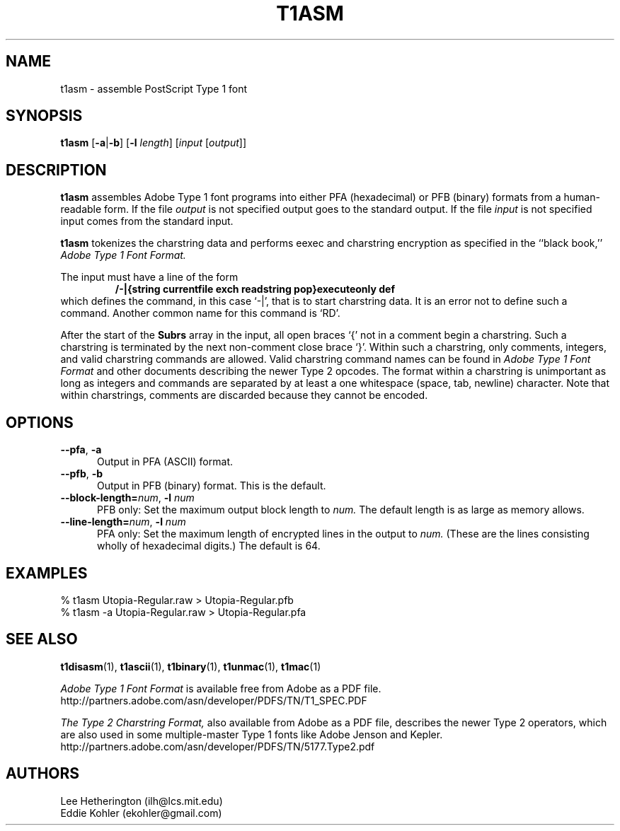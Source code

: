 .ds V 1.34
.de M
.BR "\\$1" "(\\$2)\\$3"
..
.TH T1ASM 1  "" "Version \*V"
.SH NAME
t1asm \- assemble PostScript Type 1 font
.SH SYNOPSIS
.B t1asm
\%[\fB\-a\fR|\fB\-b\fR]
\%[\fB\-l\fR \fIlength\fR]
\%[\fIinput\fR [\fIoutput\fR]]
.SH DESCRIPTION
.B t1asm
assembles Adobe Type 1 font programs into either PFA (hexadecimal) or PFB
(binary) formats from a human-readable form. If the file
.I output
is not specified output goes to the standard output. If the file
.I input
is not specified input comes from the standard input.

.B t1asm
tokenizes the charstring data and performs eexec and charstring encryption
as specified in the ``black book,''
.I "Adobe Type 1 Font Format."

The input must have a line of the form
.RS
.nf
.ft B
/-|{string currentfile exch readstring pop}executeonly def
.ft R
.fi
.RE
which defines the command, in this case `\-|', that is to start charstring
data. It is an error not to define such a command. Another common name for
this command is `RD'.

After the start of the
.B Subrs
array in the input, all open braces `{' not in a comment begin a
charstring. Such a charstring is terminated by the next non-comment close
brace `}'. Within such a charstring, only comments, integers, and valid
charstring commands are allowed. Valid charstring command names can be
found in
.I "Adobe Type 1 Font Format"
and other documents describing the newer Type 2 opcodes. The format within
a charstring is unimportant as long as integers and commands are separated
by at least a one whitespace (space, tab, newline) character. Note that
within charstrings, comments are discarded because they cannot be encoded.
.SH OPTIONS
.TP 5
.BR \-\-pfa ", " \-a
Output in PFA (ASCII) format.
.TP 5
.BR \-\-pfb ", " \-b
Output in PFB (binary) format. This is the default.
.TP
.BI \-\-block\-length= "num\fR, " \-l " num"
PFB only: Set the maximum output block length to
.I num.
The default length is as large as memory allows.
.TP
.BI \-\-line\-length= "num\fR, " \-l " num"
PFA only: Set the maximum length of encrypted lines in the output to
.I num.
(These are the lines consisting wholly of hexadecimal digits.) The default
is 64.
.SH EXAMPLES
.LP
.nf
% t1asm Utopia-Regular.raw > Utopia-Regular.pfb
% t1asm -a Utopia-Regular.raw > Utopia-Regular.pfa
.fi
.SH "SEE ALSO"
.LP
.M t1disasm 1 ,
.M t1ascii 1 ,
.M t1binary 1 ,
.M t1unmac 1 ,
.M t1mac 1
.LP
.I "Adobe Type 1 Font Format"
is available free from Adobe as a PDF file.
http://partners.adobe.com/asn/developer/PDFS/TN/T1_SPEC.PDF
.LP
.I "The Type 2 Charstring Format,"
also available from Adobe as a PDF file, describes the newer Type 2
operators, which are also used in some multiple-master Type 1 fonts like
Adobe Jenson and Kepler.
http://partners.adobe.com/asn/developer/PDFS/TN/5177.Type2.pdf
'
.SH AUTHORS
Lee Hetherington (ilh@lcs.mit.edu)
.br
Eddie Kohler (ekohler@gmail.com)
